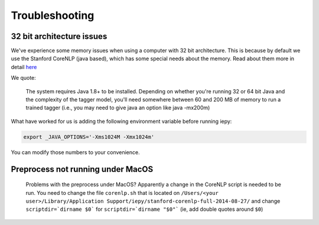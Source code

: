 ==================
Troubleshooting
==================


32 bit architecture issues
--------------------------

We've experience some memory issues when using a computer with 32 bit architecture. This is because by default we use the
Stanford CoreNLP (java based), which has some special needs about the memory. Read about them more in detail `here <http://nlp.stanford.edu/software/tagger.shtml>`__

We quote:

    The system requires Java 1.8+ to be installed. Depending on whether you're running 32 or 64 bit Java and the complexity of the tagger model, you'll need somewhere between 60 and 200 MB of memory to run a trained tagger (i.e., you may need to give java an option like java -mx200m)

What have worked for us is adding the following environment variable before running iepy:

.. code-block:: bash

    export _JAVA_OPTIONS='-Xms1024M -Xmx1024m'

You can modify those numbers to your convenience.


Preprocess not running under MacOS
----------------------------------

    Problems with the preprocess under MacOS? Apparently a change in the CoreNLP script is needed to
    be run. You need to change the file ``corenlp.sh`` that is located on
    ``/Users/<your user>/Library/Application Support/iepy/stanford-corenlp-full-2014-08-27/``
    and change ``scriptdir=`dirname $0``` for ``scriptdir=`dirname "$0"``` (ie, add double quotes around ``$0``)
